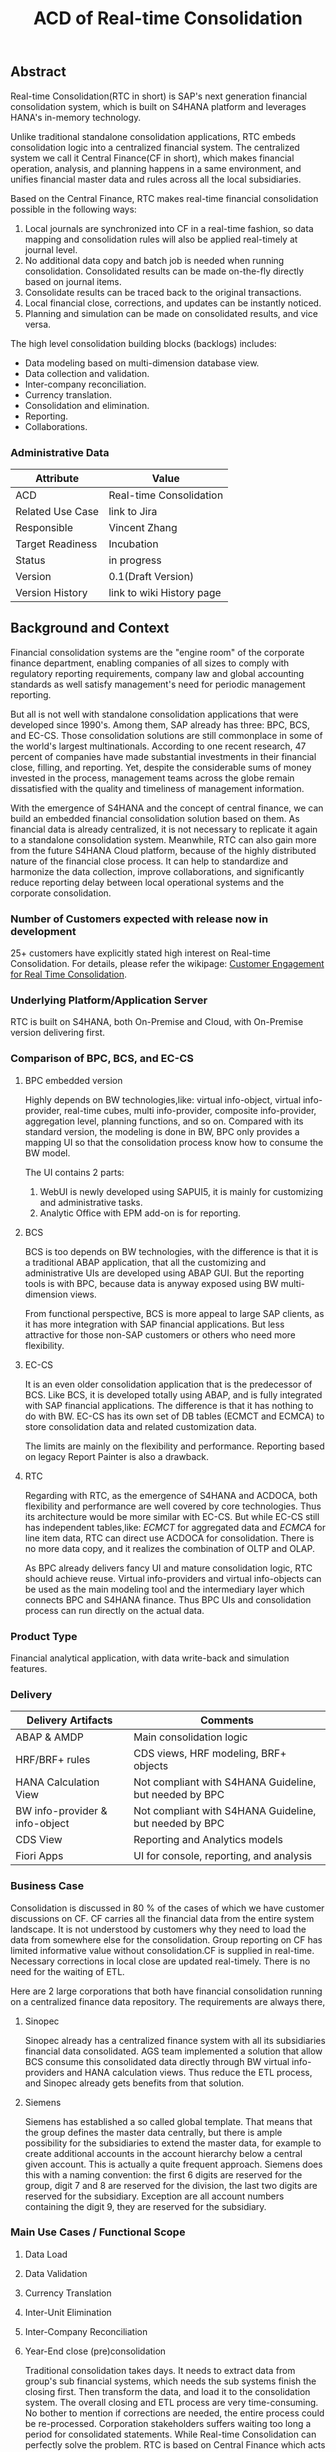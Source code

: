 #+STARTUP: align
#+OPTIONS: toc:1
#+PAGEID: 1774869651
#+VERSION: 85
#+TITLE: ACD of Real-time Consolidation
** Abstract
Real-time Consolidation(RTC in short) is SAP's next generation financial consolidation system, which is built on S4HANA platform and leverages HANA's in-memory technology. 

Unlike traditional standalone consolidation applications, RTC embeds consolidation logic into a centralized financial system. The centralized system we call it Central Finance(CF in short), which makes financial operation, analysis, and planning happens in a same environment, and unifies financial master data and rules across all the local subsidiaries. 

Based on the Central Finance, RTC makes real-time financial consolidation possible in the following ways:
1. Local journals are synchronized into CF in a real-time fashion, so data mapping and consolidation rules will also be applied real-timely at journal level.
2. No additional data copy and batch job is needed when running consolidation. Consolidated results can be made on-the-fly directly based on journal items. 
3. Consolidate results can be traced back to the  original transactions.
4. Local financial close, corrections, and updates can be instantly noticed.
5. Planning and simulation can be made on consolidated results, and vice versa. 

The high level consolidation building blocks (backlogs) includes:
- Data modeling based on multi-dimension database view.
- Data collection and validation.
- Inter-company reconciliation.
- Currency translation.
- Consolidation and elimination.
- Reporting.
- Collaborations.

*** Administrative Data
| Attribute        | Value                     |
|------------------+---------------------------|
| ACD              | Real-time Consolidation   |
| Related Use Case | link to Jira              |
| Responsible      | Vincent Zhang             |
| Target Readiness | Incubation                |
| Status           | in progress               |
| Version          | 0.1(Draft Version)        |
| Version History  | link to wiki History page |


** Background and Context
Financial consolidation systems are the "engine room" of the corporate finance department, enabling companies of all sizes to comply with regulatory reporting requirements, company law and global accounting standards as well satisfy management's need for periodic management reporting.

But all is not well with standalone consolidation applications that were developed since 1990's. Among them, SAP already has three: BPC, BCS, and EC-CS. Those consolidation solutions are still commonplace in some of the world's largest multinationals. According to one recent research, 47 percent of companies have made substantial investments in their financial close, filling, and reporting. Yet, despite the considerable sums of money invested in the process, management teams across the globe remain dissatisfied with the quality and timeliness of management information.

With the emergence of S4HANA and the concept of central finance, we can build an embedded financial consolidation solution based on them. As financial data is already centralized, it is not necessary to replicate it again to a standalone consolidation system. Meanwhile, RTC can also gain more from the future S4HANA Cloud platform, because of the highly distributed nature of the financial close process. It can help to standardize and harmonize the data collection, improve collaborations, and significantly reduce reporting delay between local operational systems and the corporate consolidation.

*** Number of Customers expected with release now in development 
25+ customers have explicitly stated high interest on Real-time Consolidation. For details, please refer the wikipage: [[https://wiki.wdf.sap.corp/wiki/display/ERPFINDEV/Customer+Engagement+for+Real+Time+Consolidation][Customer Engagement for Real Time Consolidation]].

*** Underlying Platform/Application Server
RTC is built on S4HANA, both On-Premise and Cloud, with On-Premise version delivering first. 

*** Comparison of BPC, BCS, and EC-CS 
**** BPC embedded version
Highly depends on BW technologies,like: virtual info-object, virtual info-provider, real-time cubes, multi info-provider, composite info-provider, aggregation level, planning functions, and so on. Compared with its standard version, the modeling is done in BW, BPC only provides a mapping UI so that the consolidation process know how to consume the BW model. 

The UI contains 2 parts: 

1. WebUI is newly developed using SAPUI5, it is mainly for customizing and administrative tasks.
2. Analytic Office with EPM add-on is for reporting.

**** BCS
BCS is too depends on BW technologies, with the difference is that it is a traditional ABAP application, that all the customizing and administrative UIs are developed using ABAP GUI. But the reporting tools is with BPC, because data is anyway exposed using BW multi-dimension views. 

From functional perspective, BCS is more appeal to large SAP clients, as it has more integration with SAP financial applications. But less attractive for those non-SAP customers or others who need more flexibility. 

**** EC-CS
It is an even older consolidation application that is the predecessor of BCS. Like BCS, it is developed totally  using ABAP, and is fully integrated with SAP financial applications. The difference is that it has nothing to do with BW. EC-CS has its own set of DB tables (ECMCT and ECMCA) to store consolidation data and related customization data.

The limits are mainly on the flexibility and performance. Reporting based on legacy Report Painter is also a drawback.

**** RTC
Regarding with RTC, as the emergence of S4HANA and ACDOCA, both flexibility and performance are well covered by core technologies. Thus its architecture would be more similar with EC-CS. But while EC-CS still has independent tables,like: /ECMCT/ for aggregated data and /ECMCA/ for line item data, RTC can direct use ACDOCA for consolidation. There is no more data copy, and it realizes the combination of OLTP and OLAP. 

As BPC already delivers fancy UI and mature consolidation logic, RTC should achieve reuse. Virtual info-providers and virtual info-objects can be used as the main modeling tool and the intermediary layer which connects BPC and S4HANA finance. Thus BPC UIs and consolidation process can run directly on the actual data.   
 
*** Product Type
Financial analytical application, with data write-back and simulation features.

*** Delivery
| Delivery Artifacts             | Comments                                               |
|--------------------------------+--------------------------------------------------------|
| ABAP & AMDP                    | Main consolidation logic                               |
| HRF/BRF+ rules                 | CDS views, HRF modeling, BRF+ objects                  |
| HANA Calculation View          | Not compliant with S4HANA Guideline, but needed by BPC |
| BW info-provider & info-object | Not compliant with S4HANA Guideline, but needed by BPC |
| CDS View                       | Reporting and Analytics models                         |
| Fiori Apps                     | UI for console, reporting, and analysis                |

*** Business Case
Consolidation is discussed in 80 % of the cases of which we have customer discussions on CF. CF carries all the financial data from the entire system landscape. It is not understood by customers why they need to load the data from somewhere else for the consolidation. Group reporting on CF has limited informative value without consolidation.CF is supplied in real-time. Necessary corrections in local close are updated real-timely. There is no need for the waiting of ETL.

Here are 2 large corporations that both have financial consolidation running on a centralized finance data repository. The requirements are always there,  

**** Sinopec
Sinopec already has a centralized finance system with all its subsidiaries financial data consolidated. AGS team implemented a solution that allow BCS consume this consolidated data directly through BW virtual info-providers and HANA calculation views. Thus reduce the ETL process, and Sinopec already gets benefits from that solution. 

**** Siemens
Siemens has established a so called global template. That means that the group defines the master data centrally, but there is ample possibility for the subsidiaries to extend the master data, for example to create additional accounts in the account hierarchy below a central given account. This is actually a quite frequent approach. Siemens does this with a naming convention: the first 6 digits are reserved for the group, digit 7 and 8 are reserved for the division, the last two digits are reserved for the subsidiary. Exception are all account numbers containing the digit 9, they are reserved for the subsidiary.

*** Main Use Cases / Functional Scope

**** Data Load

**** Data Validation

**** Currency Translation

**** Inter-Unit Elimination

**** Inter-Company Reconciliation

**** Year-End close (pre)consolidation
Traditional consolidation takes days. It needs to extract data from group's sub financial systems, which needs the sub systems finish the closing first. Then transform the data, and load it to the consolidation system. The overall closing and ETL process are very time-consuming. No bother to mention if corrections are needed, the entire process could be re-processed. Corporation stakeholders suffers waiting too long a period for consolidated statements. While Real-time Consolidation can perfectly solve the problem. RTC is based on Central Finance which acts as a central repository for all the financial data, it synchronizes journals from sub systems in a real-time fashion. RTC does consolidations directly based on the central journal repository. There is no additional data replicas needed, Consolidation experts can do pre-consolidations at anytime, without notifying sub financial system to close first.Thus he/she can find problems before year-end closing consolidation actually happens. This permits corrections can be made in sub systems before-hand. Besides, consolidation rules can even be applied in the document posting processes, which guarantee efficient and effective financial controls.

**** Acquisition & Re-organization 
When a new business entity is added/removed from the organization, management teams want see the simulated consolidated results immediately to support decision.RTC can well cope this kind of requirements. 
 
*** List all Required SAP Products/Product Versions to Support the Main Use Cases
S4HANA Finance, Central Finance 1.0, BPC //To-do: versions should be checked

*** Relevant Product Line Architecture Guideline
- [[https://wiki.wdf.sap.corp/wiki/display/SimplSuite/Architecture][S4H Architecture Guideline]]
- [[https://wiki.wdf.sap.corp/wiki/display/SuiteCDS/VDM+CDS+Development+Guideline][CDS Guideline]]
- [[https://wiki.wdf.sap.corp/wiki/display/fioritech/Development+Guideline+Portal][Fiori Overall Guideline]]
- [[https://ux.wdf.sap.corp/fiori-design/foundation/get-started/][Firoi Design Guideline]]
- [[https://wiki.wdf.sap.corp/wiki/display/ERPFINDEV/sFIN+UX+Fiori+Guidelines][sFIN UX Fiori Guideline]]
  
*** Deviations from Product Line Architecture and Product Experience Requirements
| <10>       | <l40>                                    | <l20>                |
| Rule ID    | Deviation                                | Approval Status      |
|------------+------------------------------------------+----------------------|
| OC-AR-2    | No ABAP coding or BW content shall be used for analytic data access or meta data description. BPC embedded version is highly depends on BW,  we have to develop info-objects and info-providers. | Approved by Chief Arch Klensh Christian: HANA Calc view through Virtual Provider is the right track and realistic for the integration with BPC in mid-term (half year).   But in long-term, it is expected to switch to CDS. |
| OC-APP-3   | It is not allowed to create new HANA repository objects because they do not fulfill the life-cycle requirements of Zero Downtime Management (ZDM). Existing HANA content which shall be used in S/4HANA shall be migrated / converted to ABAP managed artifacts. We must develop HANA calculation views because BPC cannot consume CDS views. Virtual info-provider can mapping to a calculation view, it is a mature technology. | Approved by Chief Arch Klensh Christian: HANA Calc view through Virtual Provider is the right track and realistic for the integration with BPC in mid-term (half year).   But in long-term, it is expected to switch to CDS. |


** Boundary Conditions
Real-time Consolidation(RTC in short) runs mainly based on Central Finance(CF in short), which can synchronize journals from all the subsidiary finance systems in a real-time fashion. CF realizes the so-called "Transactional BW"(through SLT and MDG), which breaks through the world of OLTP and OLAP. Compared to traditional ETL-based BW system, CF can significantly improve the raw data quality and reduce the delay of reporting. 
  
In other case, corporations may already have their subsidiaries using a centralized finance system (based on S4HANA finance). Thus the data synchronization is not necessary. RTC then can be run directly on S4HANA finance without the CF.
 
In both cases, RTC requires a centralized finance system that already have all the local journals consolidated in a central repository. It is under that assumption can RTC do further financial consolidation models and processes. RTC will also leverage(or reuse) SAP existing consolidation applications, like: BPC, BCS, and EC-CS. In it's initial releases, RTC will consider BPC as the main consolidation front-end.

*** Quality Attribute Scenarios
**** Data Collection
| <30>                           | <50>                                               |
| *Who initiates activity (interactor)?* | Consolidation operator                             |
| *Addressed part of the system which executes initiated activity (executor)?* | Consolidation monitor: data collection console     |
| *How does the interaction between initiator and executor take place?* | Data Collection is appeared as a consolidaton task in the monitor. There could be an overview page to show the status of each unit. If the unit's data collection is not ready, it will be in red light. Click the unit will show details about why this unit is not ready for consolidations, like: data is missing, validation check failed, and so on. |
| *Under which conditions / environment does the interaction take place?* | Mostly, during month-end or year-end closing, the group consolidation operator checks whether the data provided by lock subsidiaries is ready for consolidation. |
| *Result of activity*           | Data is corrected and ready for further consolidation tasks. |
| *KPI*                          | The data collection status is correctly and instantainously reported to the consolidation operators.The group operator and local operator can efficiently collaborated for resolving the data issues. |

*** Product Standards
~Ensure compliance with product standards. To do so, go through the product standard requirements of category "architecture & technology" in the Product Standard Compliance tool (PSC) before you start defining your architecture and describe in this section how product standard requirements influence the architecture to be defined.~

~Add a link to the PS planning in PSC or describe deviations within this chapter.~

~For further information on product standards, see [[https://portal.wdf.sap.corp/wcm/ROLES://portal_content/cp/roles/cto/DevelopmentResources/Idea-To-Market/Infocenters/WS%2520Office%2520of%2520the%2520CTO/Development%2520Resources/I2M/I2M%2520Product%2520Standards][go/productstandards]]~

*** Technology Decisions
Define which technologies / frameworks are used in which architecture area and for specific topics:

| Architecture                           | Technologies to be Used                              |
|----------------------------------------+------------------------------------------------------|
| Clients                                | BPC, S4HANA applications                             |
| Presentation Layer /  User Interface   | BPC WebUI(UI5), Analytic Office, Fiori, SAPGUI       |
| Business Logic Layer                   | ABAP, AMDP, CDS, Calculation View                    |
| Analytics / Reporting                  | BW info-providers, BEx Query, CDS view               |
| Integration Middle-ware                | Central Finance (based on SLT and MDG)               |
| Business Process Management / Workflow | HRF/BRF+                                             |
| Data Persistence                       | HANA Relational Database                             |
| Development Environment                | ABAP ADT, HANA Studio, BW Modeling tool,Fiori WebIDE |
| Life-cycle Management                  | ABAP CTS, Fiori CI                                   |

*** Reuse
~List the reuse components (engines, objects, intrinsic/common services, 3rd party components) which have to be used for this development program/project/topic/integration scenario. Mention reuse components which explicitly must not be used within this development program.~

General Principles for Reuse
- Take reuse into account in every architecture definition. Well planned reuse has a big positive influence on stability, quality, common look and feel, TCO and TCD of the complete application.
- But consider the costs in relationship to the benefits when reusing a function or feature from others. In especially check if the prerequisites (system, hardware, licenses, implementation and customizing efforts, etc) which are required to use the reuse functions are acceptable for customers. If you answer one of the following questions with yes please consult with your local reuse expert
- Does the used service or functionality force the customer to install an additional system?
- Does the usage of a service or functionality force the customer to implement and customize a new application or technology hub?
- Does the new framework or functionality which is planned exist in a similar version in other areas (Examples are rules engines, business object frameworks, master data, ...)?

The following reuse components must/should/must not be used within this development:

| <15>            | <15>            | <5>   | <5>   | <30>                           |
| Reuse Component | Owned by        | Maintenance Guaranteed? | Usage | Remark / explanation           |
|-----------------+-----------------+-------+-------+--------------------------------|
| HRF 1.6.2       | HRF team        | Yes   | must  | HANA Rule Framework must be used to build RTC's validation engine. The validation engine should permit both high performance and easy rule maintenance for LOB users. RTC use HRF to push rule validation down to HANA level.HRF license should be considered. |
| BRF+ 2.0        | BRF team        | Yes   | must  | BRF+ must be used for the reason of the compliance with S4HANA guideline. HRF cannot be used directly, and must indirectly through BRF+. Compared to HRF, BRF+ is running on ABAP level which could not permits good performance on mass data processing. RTC should combine the advantages of HRF and BRF+. |
| CDS 1.0         | CDS team        | Yes   | must  | Use CDS for modeling when ever possible. CDS is SAP's future business script targets to Cloud. Although it has function limitation and not mature enough, but we should use it as much as possible. |
| Fiori 1.0       | Fiori team      | Yes   | must  | Fiori must be used for all the UI. Fiori is the future S4HANA UI that targets to Cloud. RTC must not use any other Web UI framework, or develop its own framework. Traditional SAPGUI(including HTML GUI) is only allowed for intermediate purpose. |
| IBPF info-objects | IBPF team       | Yes   | must  | IBPF developed a lot of finance planning BW info-objects. RTC can re-used them, or do some extension whenever necessary. Beside, RTC and IBPF should combine efforts so that Consolidation and Planning can happen together. |
| Design Studio   | EPM team        | Yes   | must  | Design Studio is used to create queries. The query can be opened via various analysis tools, like: AO, Fiori Apps, and so on. It is appointed by S4HANA guideline for the only query builder, and will replace BEx in future. |
| BEx Query       | BW team         | Yes   | should | BEx query should only be used when Design Studio is not possible, or for some test purpose. |
| HANA Calculation View | HANA team       | Yes   | should | HANA Calculation view should be only used for the purpose to integrated with BPC. Other cases should use CDS instead. |
| BW              | BW team         | Yes   | should | BW cube should only be used for the purpose to integrated with BPC. RTC should avoid using BW cubes as it violate with S4HANA guideline, and it is not the future. |
| BPC 10.1        | BPC team        | Yes   | should | BPC should be used when ever possible. BPC is the only legal financial consolidation and planning system in SAP. RTC should provide the possibility to allow BPC run on CF seamlessly. In some cases if BPC cannot be used, RTC should also provide some core functionalities that can propose values for customers. |
| CF 1.0          | CF Wdf team     | Yes   | should | CF should be used when customer what its de-centralized finance systems to be somehow centralized. If a totally centralized finance system is not possible, than establishing a centralized journal repository for group reporting and analysis can be realized by CF. RTC then can use the CF to form it's data basis. |
| EC-CS           | IMS team        | Yes   | should | EC-CS is SAP's legacy ERP embedded consolidation application. EC-CS share a lot common features and ideas with RTC, like do consolidation directly on line items. RTC should research, reuse, and adopt EC-CS's functionalities whenever possible. |
| BCS             | IMS team        | Yes   | should | BCS is the legacy consolidation application based on BW that some large corporation clients are still in-use. BCS has more functionalities than BPC, but with old-style UIs and too strict, somehow, too proficient, that not all the customers like it. A lot of BCS features and functionalities could be researched, reused, and adopt to RTC. |

*** Cross-Release Compatibility
~Describe boundary conditions to ensure smooth upgrade / migration.~

~General Principles for Cross-Release Compatibility~

~A new release of an SAP application can always be integrated with any release of any other SAP application that is still in mainstream and extended maintenance. After an upgrade of an SAP application, all previously used scenarios are still available.~

~Release Synchronization schema to be followed (Details see[[https://portal.wdf.sap.corp/wcm/ROLES://portal_content/cp/roles/cto/DevelopmentResources/ReleaseStrategyTransparency/Infocenters/WS%2520PTG/PTG/Operations%2520%2526%2520Program%2520Office/Release%2520Management][/go/releasemanagement]])~

*** Other External Forces / Constraints and Assumptions
~Describe other external forces, constraints and assumptions, which influence or restrict your architecture. This could also be resource, skill set and time line constraints, etc.~

Real-time Consolidation highly depends on Central Finance. CF provides the data bases for the RTC to consume. The successfully implementation of CF puts directly impacts on RTC.

BPC is the only legal consolidation and planning product in SAP. RTC may be bundled with BPC for sales and marketing. If BPC


** Architecture Definition
The architecture chapter describes the main building blocks of the architecture and their relationships. Depict also how the building blocks are integrated with building blocks outside the program/topic.

~For conceptual and technical architecture diagrams use~ [[http://ency.wdf.sap.corp:1080/Modeling/Standard][Technical Architecture Modeling (TAM)]]. 

*** Architecture Context and Overview
RTC mainly interacts with 3 SAP applications: CF, BPC, and IBPF. Each takes a role as following:

1. *CF* provides a data foundation(ACDOCA) for RTC to create models on it.
2. *RTC* enable the user to do typical consolidation preparation, like: data validation, currency translation, Inter-company reconciliation, and so on.
3. *BPC* is the main consolidation tools that can be seamlessly integrated with RTC to do higher level consolidations and eliminations.
4. *IBPF* is highly integrated with RTC. Which can do planning and simulation on the consolidation results, and vice versa. 

Details on each building blocks and their relationships are explained below.

#+CAPTION: Overall Architecture Diagram
[[../image/OverallArchitectureDiagram.png]]

**** Line Item Level Data Integration
Local financial systems synchronize their line items into CF's central journal repository(ACDOCA). The synchronization is realized through SLT. It is a middle-ware which can listen changes at database level and synchronize the updates to CF real-timely. 

Data mapping happens when the newly created items are entering into CF through a master data mapping application called MDG(Master Data Governance). Mater data is mapped from local to group, these could includes: Accounts, Chart of Accounts, company code, cost center, and so on. 

There is also an error handling component(AIF) which centrally process all the processing logs. If error happens, the context is saved for future re-processing. 

This building block is developed and maintained by CF's Waldorf team. RTC is highly depends on this component which permits data quality and timeliness. Meanwhile, RTC provides validation and currency translation services to CF. Additional consolidation rules and currency translations are applied before line items saved to ACDOCA.   

**** Manual Adjustment Posting
Adjustments can be made by posting additional financial documents. These adjustment documents can be either posted in original local financial systems and then synchronized to CF, or posted directly in CF. In both cases, the consolidation validation rules should be applied and existing document posting UIs should be also reuse.

If ACDOCC is used, user has the third option to post documents to ACDOCC only for consolidation purpose. +Then a lighter document posting UI would be introduced by RTC, and less posting validation would be applied.+ This will be detial covered in the =Posting= block.  

**** Flexible Upload
Flexible upload allows user to upload reported financial data, additional financial data, and master data from a file into CF. It should be part of RTC's  =Data Collection=, but as CF also has the similar functionalities, re-usability should be considered. 

But there could be still difference between each other. I suppose CF is using flexible upload mianly for the group reporting, and the data is loaded to ACDOCA. Strict posting validation could be applied in this case; While for RTC, the financial data is uploaded only for the purpose of consolidation, and the data is saved in ACDOCC. Only light validation logic should be applied. 

Whether flexible upload is combined or how to combine still needs further investigation.   

**** Data Collection
Data is collected from all the subsidiaries, or the de-centralized systems through various ways. In the best situation, CF already helps to collect all the data correctly and timely. Then this building block only provides validations to make sure the local financial data is correct and ready for the consolidation. 

But in more realistic cases, data is not that ready enough for consolidation. Some subsidiaries data may not be able to automatically synchronize into CF, or even CF is not the right approach for some instances. In that way, RTC should provide a flexible data upload mechanism which may support spreadsheets upload, manually entering, and web services APIs. Through these flexible interfaces, the raw data will be validated upon consolidation rules, and then posted into ACDOCC.

As said in =Flexible Upload= block, CF may already have covered a lot of data collection tasks. We should try to achieve maxium re-use and combine efforts.

**** Data Foundation
Data foundations are the tables that actual source financial lines are stored. They could be mainly 3 foundation tables:
1. ACDOCA: actual financial journal items.
2. ACDOCC: aggregated journal generated during consolidation.
3. ACDOCP: aggregated journal generated during planning. 

There are 3 types of data would be stored in RTC:

*Reported financial data on line item level* | 
This is the data which central finance takes care of already: the FI line items. This is the basis of the consolidation, and normally comes from an FI system. However, we have to take care of special situations and the transformations that typically take place when the data is copied from the local accounting to the group accounting.

*Reported financial data on aggregated level* | 
There will be most likely cases where the data is not provided on line item level. Examples are very small subsidiaries, that just do not do accounting on such a detailed level (they might just use a PC program). Or I remember one case where a joint venture was managed not so jointly, so one of the two parents did not get the detailed information, but only the high level aggregated data.

Saving such kind of aggregated data to ACDOCA is not that easy, and a separate aggregated table, like ACDOCC, would be more achievable.  

*Additional data* | 
Not all data is in ACDOCA, and not all data in the full detail needed by consolidation. For example we do not have the investment information in ACDOCA. Or Financial Services store the details about the customer accounts in their own table, and only have an aggregated view in ACODCA. Another example is sub-ledgers which are not (yet) integrated into ACDOCA.

How to save this additional data? Extending fields on ACDOCA and ACDOCC, or join additional tables? Either need model to be adjusted on DB level. Ensuring the flexibility and performance at same time on the enrichment of data foundation is a big challenge(see next chapter "Data foundation enrichment").

**** Data Exposure via BW/CDS
Multi-dimension views can be created either using BW info-providers or using CDS analytic views. They are both underlying modeling technologies that Data modeling tool depends on. The BW info-provider is only used to integrate with BPC and BCS. As both of them are build on BW components. 

CDS analytic views are preferred as it is SAP's future modeling scripts, and the only modeling technology allowed by S4HANA guideline. The expectation is that BW can support CDS well, so that there is no need to support 2 different modeling technologies. 

HRF vocabulary is also a data exposure technology. But it is for rule defination and execution. 

**** Data Modeling
Data modeling is to define fields and rules for a consolidation compaign. From technique point of view, data modeling is to create multi-dimension views and consolidation rules based on foundation tables. These activities could be simplified by consolidation modeling tools. 

These foundation tables includes: ACDOCA, ACDOCC, and other data sources like ACDOCP (or customer specific data extensions). They are used to generate a fact view.

Master data views(includes Hierarchies) which are generated upon existing master data tables will then be associated to the fact view to form a multi-dimension view. The multi-dimension view can then be used for reporting and analytics. Master data could be freely extended, both horizontally and vertically, according to various consolidation requirements.

The consolidation customization data is used to define consolidation Units, Groups, and Scope. A =Unit= can be only assigned to one =Group=; =Group= can also contains sub-groups, thus to from a consolidation hierarchy. Nodes in the hierachy could be time-dependent or version-dependent. Details can be found in building block "Consolidation Unit/Group/Scope" 

Fields in fact view are implicitly assigned to different roles. Roles include: Key, Consolidation dimension(unit), Account, Currency, Sub-assignment, Version, and so on. When defining CDS views, we can add an abbreviation prefix to each field's semantic name. Each field's role is then assigned without having to using an additional mapping table. Following table indicates how we category Fields to their roles:
| Field Role          | Abbr. Prefix | Semantic Name Example |
|---------------------+--------------+-----------------------|
| Key                 | K            | K.FiscalYear          |
| Account             | A            | A.AccNum              |
| Transaction         | T            | T.PostingLvl          |
| Currency            | C            | C.GroupCurr           |
| Unit                | M            | M.BaseUnit            |
| Consolidation Unit  | U            | U.RCOMP               |
| Partner Unit        | P            | P.PartnerComp         |
| Consolidation Group | G            | G.ConsGroup           |
| Account Assignment  | H            | H.SubCategory         |
| Amount              | V            | V.GroupCurrAmount     |

Those consolidation customization data are exposed via CDS views, which then can be associated with the fact view for reporting, or assigned to HRF vocabulary for rules definition. Although the consolidation hierarchy are changed frequently, but the meta of these objects are rather stable. So both the CDS views and HRF vocabulary can be pre-delivered as static artifacts (colored with yellow). 

Unlike consolidation customization view and master data view, the meta of fact view is designed for flexible customization and frequently changing. Users may add/delete new fields according to their needs. So the fact CDS view and corresponding HRF vocabulary should be generated by modeling program dynamically. For details about objects and artifacts involve in modeling process, see following diagram:  

#+CAPTION: Data Modeling Diagram
[[../image/DataModeling.png]]

This building block is dotted because it can be replaced by BPC's modeling tool. In case BPC is not possible due to release strategy or other reasons, RTC should provide a flexible modeling tool. In both cases, RTC should provide a set of modeling APIs that can generate CDS views, assign CDS views to HRF vocabulary, and allow other consolidation tools to integrate with. 

**** Consolidation Unit/Group/Scope Definition
Consolidation unit is the smallest element in a consolidation hierachy which forms the basis for consolidation. You can define the role of consolidation unit for entities like:  =company=, =profit center=, =cost center=, =business are=, =plant=, and so on. If more than one entities are defined as consolidatoin unit in a consolidation area, then a matrix orgnization is portrayed.   

Consolidation group groups consolidation units for the purpose of consolidation and reporting. A unit can be only assign to one group, and a group can be assigned only to another group. At the end, there should be a root group. Thus a consolidation hierachy is structured which can be based on different perspective: regional, product,or orgnization structure. 

Consolidation scope is a sub-tree of the hierarchy, which only includes those nodes that are relevant to this consolidation campaign. Irrelevant nodes (like 10% own of the entity) are removed from the scope.

There are also consolidation version, financial statement item, subassignments, and so on. They are all consolidation specific customizations. These customizations are stored in a set of customization tables. Based on these customization, consolidation monitor, inter-company reconcilation and reporting can be boundaried correctly. 

**** Inter-Company Reconciliation 
Inter-company Reconciliation (ICR in short) provides you with periodic control over accounting documents that describe the accounting transactions within a corporate group. Designed to reduce the differences in corporate group consolidation, this application in Financial Accounting allows early analysis in the closing process to avoid differences altogether and to reduce the deadline pressure that normally arises during the end of a closing period.

ICR operates on the level of companies and its trading partners. To avoid currency conversion differences, the documents are reconciled in the *transaction currency*. Both individual companies and their parent companies benefit from ICR. Individual companies benefit from paired documents because they need to ensure that their own documents from accounting transactions correspond to the documents of internal trading partners. This helps avoid delays and disputes when payments are processed. Their parent companies can then make a global check on the reconciliation results for all the companies.

You can regard ICR as a special process that belongs to data collection. It is such a common usage that SAP already has this feature as a separate component called [[https://help.sap.com/saphelp_erp_fao_addon20/helpdata/en/d7/5a7c525ae17154e10000000a44176d/frameset.htm][SAP ICR]]. ICR supports the following three reconciliation processes:

1. *G/L open items reconciliation.* This process is for reconciliation of open items if most of your inter-company receivables and payables are posted to G/L accounts.
2. *G/L account reconciliation.* You use this process for reconciliation of documents that are posted to accounts which do not have open item management. This process is mostly used for reconciliation of profit and loss accounts.
3. *Customer / vendor open items reconciliation.* You use this process for reconciliation of open items. Choose this process if most of your inter-company receivables and payables are posted to customer and vendor accounts.

Currently, ICR has both dynpro UI and webdynpro UI, but without Fiori. Evaluation should be made to check if current webdynpro app can be enhanced, or new Fiori UI could be developed. The new ICR UI will access ACDOCA data through CDS exposure, and need the consolidation scope definition and reconciliation rules to be defined in the validation engine. 

**** Inter-Unit Elimination
When we talk about consolidation, we also means elimination. Consolidation and elimination are two actions that usually happen together. At most time, we simply called it "consolidation". Consolidation means do aggregations on the amount that belongs to the same dimension group. Elimination means some related amounts should be eliminated to avoid unnecessary counting. Elimination usually happens between 2 trading partners, for example: Partner A sold something to partner B with amount 100 dollars. Both A and B are belong to the same business group. So, from group's point of view, the transaction amount $100 should be eliminated.

Elimination usually exists between a pair of consolidation units, such as:
| Business Relationship                      | Inter-Unit Elimination                     |
|--------------------------------------------+--------------------------------------------|
| Payables & Receivables                     | Elimination of IU payables and receivables |
| Revenue & Expense                          | Elimination of IU revenue and expense      |
| Revenue & Expense from Investment Holdings | Elimination of investment income           |

Prior to running inter-unit eliminations, you can use reconciliations to determine any elimination differences without having the system post elimination entries. By doing this, you can correct posting errors in the reported financial data, or manually post standardizing entries. So oosting functions will be called either automatically or manually during inter-unit elimination. 

**** Validation Engine
Validation Engine is the core of financial consolidation. It is used for storing and running consolidation rules, and rules could be applied in all other building blocks. Easy customization and high performance of applying rules are the key targets that this building block should achieve.  

Validation Engine is built on existing rule frameworks HRF and BRF+. HRF stands for Hana Rule Framework. Rules maintained in HRF can be applied directly in HANA, which permits good performance. BRF+ stands for Business Rule Framework plus. BRF+ is an ABAP-based rule framework. There is a road-map that HRF and BRF+ will be merged into one. But currently HRF can be integrated into BRF+ in some degree.

How we use HRF combined with BRF+ is still under research.
 
**** Validation Rules Customization
HRF has 2 kinds of rule editors, one is Text-Based Rules, and the other is Decision Table. HRF team has made them  UI5 components, so that it can be easily integrated and reused by other applications. 

*Text-Based Rules:*
Simple, natural, and intuitive business condition language (Rule Expression Language)

#+CAPTION: Text-Based Rules
[[../image/TextRuleEditor.png]]

*Decision Table:* 
Simple and intuitive UI control that supports text rules and decision tables

#+CAPTION: Decision Table
[[../image/DecisionTable.png]]

While RTC can leverage HRF's high performance and intuitive rules editor, how to map existing rules of BPC and BCS, or even 3^{rd} party consolidation applications into HRF is still a big challenge.  
  
**** Currency Translation Engine
Currency translation is based on the HANA function: *CURRENCY_TRANSLATION*. The function use the exchange rates in table: TCURR. TCURR and other related tables forms SAP ERP's exchange rate repository. Real-time consolidation should be connected to the exchange rate repository. 

There are 3 kinds of exchange rates that consolidation needs:
1. Average rate
2. Transaction rate
3. Reporting rate

The choice of different type of rates is based on type of accounts. The currency translation engine should choose the right rate with high performance and high customization. HRF's decision table could be used in such case. 
   
**** Currency Translation Rules Customization
As describe above, HRF Decision table could be used to maintain the currency exchange rules. It should be easy to mapping exchange rate rules to decision table. 

API should also be provided to allow external rate repository to be imported into HRF. 

**** Consolidation Monitor 
Consolidation monitor provides a central place to view consolidation hierachy, groups, and units. You can also executes consolidation tasks(like data collecting, standardizing, and elimination), and monitor the progress of execution.

How consolidation processes depends on the consolidation hierachy defined, tasks assigned and the rules maintained. Customers usually define consolidation rules based on their own needs. There are also standards to follow, like: GAAP and IFRS, which are legal requirements that all the corporations must follow. 

There could be difference generated during consolidation. For example, when local currency amount is translated to group currency amount, due to the fluctuation of currency rate, the translated group amount could be unbalanced. Thus, adjustment documents would be posted automatically, and the difference amount will be recorded to an account that specified in the rules. 

The whole process may run in hours in traditional consolidation applications. But within Real-time Consolidation, it should be done in minutes(without scheduling any batch jobs). Sometimes, it could be run on-the-fly without doing any document postings. For example, when the operator wants to see updated results after small adjustments or new journals come in.   

This building block is the main entry point for the users. It should be a Firoi App or can be replaced by BPC web client. 

**** Reporting
Reports or queries are based on multi-dimension views that exposed either by BW or CDS. Tools like BEx Query Designer and Design Studio could be used to create queries based on multi-dimension views. Those queries can be then consumed by AO and Fiori.

Reports could be organized by consolidation hierarchies.

There are report to report navigation called [[http://help.sap.com/saphelp_scm700_ehp02/helpdata/en/4a/5b96c6517f2e24e10000000a42189b/content.htm?frameset=/en/4a/5b96c6517f2e24e10000000a42189b/frameset.htm&current_toc=/en/b2/259b06d406454fa8429240ecaed4f6/plain.htm&node_id=123&show_children=false][Report-Report Interface]](RRI in short). RRI allows you the flexibility to call a jump target (receiver) on-line from a BEx query (sender) within or outside of the BW system. Jump targets that have been assigned to a BEx query can be selected in BEx Web applications and in the BEx Analyzer. You can access them from the context menu under the Goto function.

Analytics Office also support RRI just like BEx Analyzer. Fiori Apps should develop corresponding navigation features to existing list view reports or detail transactions. The consolidation trace back requirements are actually realized through these report-to-report navigations. 
  
*** Main Architecture Challenges and Decisions
**** Have to use calculation views and BW content
HANA and BW content is not allowed in S4HANA guideline. This is because they are not targets to Cloud. But Real-time consolidation has to use them because it has to integrate with BPC. While BPC is SAP's only legal consolidation product, it is a sub-component of BW, and fully build on BW info-providers. Ask BPC to support CDS in short term is impossible. 

| <15>            | <50>                                               |
| *Decision*      | We have to use HANA calculation view in short term. But it is expected to switch to CDS view. |
| *By*            | Chief Arch: Christian                              |
| *Date*          | <2015-11-18 Wed>                                   |
| *Description*   | HANA Calc view through Virtual Provider is the right track and realistic for the integration with BPC in mid-term (half year).   But in long-term, it is expected to switch to CDS. |

**** Should integrate with BPC
BPC is the only legal consolidation app in SAP. BPC is developing its embedded version of financial consolidation system that can real-timely access financial data through BW virtual info-provider. Besides, BPC has an existing UI based on UI5. We should leverage BPC's existing assets and combine development work. So that RTC can be brought to market as soon as possible. 

| <15>            | <50>                                               |
| *Decision*      | RTC should interated with BPC as the main consolidation tool |
| *By*            | PMO                                                |
| *Date*          | <2015-07-01 Wed>                                   |
| *Description*   | BPC will be the main consolidation tool. RTC will do the data provision on S/4 HANA Finance for BPC. |

**** Consolidation and Planning should be considered together
Financial consolidastion and planning share the same architecture when integrated with BPC. We should work closely and combine effort. 

| <15>            | <50>                                               |
| *Decision*      | RTC and IBPF should work closely and combine effort. |
| *By*            | Chief Arch: Christian                              |
| *Date*          | <2015-09-10 Thu>                                   |
| *Description*   | Financial consolidastion and planning share the same architecture when integrated with BPC. We should work closely and combine effort. |

**** Where to store the consolidated results
Helmut has described 4 options to store consolidated results:
1. Consolidation results will be saved to an ACDOCA extend ledger.
2. Consolidation results will be saved to an ACDOCA independent ledger.
3. Consolidation results will be saved to ACDOCC, a new table for consolidation.
4. Consolidation results will be saved to a BW Cube.

*ACDOCA Extend Ledger* 
The data from the subsidiaries will reside completely in one ACDOCA Ledger, all eliminations and adjustments are posted in an extend ledger. The Pros is that SFIN functionalities can be reused; While the Cons are the requirements of strictly alignment of master data, and save to ACDOCA via posting interfaces(see next section).

~Here should have some simple explanation on what is extend ledger, and what is the difference between standard ledger. Extend Ledger is now changed to the name Special Purpose Ledger, which is of the application component FI-SL. You can define ledgers for reporting purposes. You can keep these user-defined ledgers as general ledgers or subsidiary ledgers with various account assignment objects. Account assignment objects can either be SAP dimensions from various applications or customer-defined dimensions. You can refer [[http://help.sap.com/erp2005_ehp_04/helpdata/en/da/6ada3889432f48e10000000a114084/frameset.htm][SAP online help]] for more details on Special Purpose Ledger.~

*ACDOCA Independent Ledger*
The data from the subsidiaries will reside in ACDOCA. But we will use a different ledger and different master data for consolidation. We need to extend ACDOCA access so that when reading data from ACDOCA for that ledger the data from the subsidiaries in the different ledger can be added via a view (kind of a visualized ledger). This is already been in discussion to handle the challenge of integrating ledgers like Financial Services that want to stay in their own tables, but also want to eliminate the replicated or aggregated footprint in ACDOCA. This is however not available yet.

The Pros compared to ACDOCA Extend Ledger is the decoupling of master data, but the Cons is that the technology is not yet available.

*ACDOCC*
The data from subsidiaries will reside in ACDOCA. We will use a (more or less complex, but definitely flexible) view on top of ACDOCA. All data created by consolidation is stored in a new table ACDOCC.

The Pros compared the former 2 options are that fields in ACDOCC can be defined (and extended) independently from ACDOCA, and records created by consolidation functions can just be stored, no FI posting logic to be considered. The Cons are that separated data set causes it hard to find relationship between group and local data, and cannot reuse SFIN existing reports and Firoi Apps.

*BW Cube*
Similar to Planning we could store the data created by consolidation in a BW cube, while we read the subsidiary data from ACDOCA via a HANA View.

The Pros compared the former 3 options is that it is most flexible in modeling. But the Cons is that it is not the with S4HANA targets Cloud. 

| <15>            | <50>                                               |
| *Decision*      | The optimal solution would be probably to enable an extend ledger for ACDOCA for those customers which are already advanced enough to use this, and to provide ACDOCC for all others. If we can do only one, the reasonable approach in terms of customer base is probably ACDOCC. |
| *By*            | Helmut Hoffman                                     |
| *Date*          | <2015-12-11 Fri>                                   |
| *Description*   | Using an Extend Ledger on ACDOCA is the most visionary approach. But as such it contains also huge risks. Customers might not be able to harmonize the master data and transactional data in such a degree as is needed, it might even go to a decision between enabling the central finance for consolidation or for centralized operational processing. ACDOCA also contains technological challenges, in particular the question of how to do updates via the posting interface. We should avoid investing into a BW cube, this is a dead horse in light of S4HANA and B4HANA. |

**** Posting to ACDOCA via standard interfaces
When storing data in ACDOCA we should use the FI posting interface to ensure that only correct data is stored in ACDOCA. If for example data is stored in ACDOCA that violates referential integrity assumptions that are included in views, that might break HANA Views, generic programs running over the entire ACDOCA like migrations and other tools. In particular BPC is a fairly generic toolset, where the customer can define also rules that would violate these integrity assumptions. Thus going via the standard FI posting interfaces seems necessary to protect the application.

But going through the FI posting interfaces has some implications:

- Write back must be done via application ABAP coding (write back class in virtual provider or write back class in current planning enabled CDS View), not via a HANA view, not via a standard implementation for a BW infoprovider

- The posting logic might change the lines created by the consolidation engine. For example additional fields might be derived. Or tax lines might be created. We can define a reduced posting logic for consolidation mainly focusing on the referential integrity; it is not clear how far this can go. Certainly the consolidation application expects that the data is stored exactly the way it is created by the consolidation application, without any further modifications or enrichments

- Posting via ABAP and FI posting interface will have a performance impact. It also means that the consolidation can not be pushed fully to the HANA, only the calculation, but not the posting. If the data would be stored directly on a standard database table like a BW cube or ACDOCC, also the update could be done on HANA, having the entire processing in HANA.

| <15>            | <50>                                               |
| *Decision*      | Avoid automatic generated document posting to ACDOCA, using an additional Table ACDOCC instead. The ACDOCC approach can reduce the impact from the posting logic, and can improve consolidation performance by allowing both calculation and posting into HANA. |
| *By*            | Helmut Hoffman                                     |
| *Date*          | <2015-12-11 Fri>                                   |
| *Description*   | In case ACDOCC is not allowed, or customer want to use a extended ledger to save all the consolidation results. Then we might still need post through standard interfaces. The performance impact should be further investigate. For example, we can reduce the possibility that consolidation process generates adjustment documents. The adjustment documents could be posted to ACDOCA in phases before consolidation process happen. |

**** The data collection depends on Central Finance
There are lots of experiences how data is collected from local financial systems to form a consolidation data base. 

*EC-CS and FI-LC*
have the possibility to define a real-time update. Then every FI posting will also update the totals in consolidation, or even create a line item in consolidation.  There are several mappings of master data possible, for example, operation account to group account, encoding of various accounting objects into the field sub-item, and filling of custom consolidation fields via user-exits. 

The real-time update does have some enthusiastic customers using it. However, the usage is small for two reasons:

1 You have to run everything in one system.
2 The master data must be fairly aligned, the mapping capabilities are limited.

*Load from Data Stream in SEM-BCS*
SEM-BCS allowed the customer to use a BW extractor, define the mappings in some customizing and then load the data into BCS at periodic intervals. This was not used very often. It is too difficult to define the rules and to understand, where the data is coming from

*Delta Load in SEM-BCS*
BCS also offers the possibility to load the data from FI via an extractor into an operational ODS and then to transfer it from there into BCS. Delta load is supported, so a continuous data transfer is possible.

A direct load into BCS instead of the intermediate step with the operational ODS was rejected by the customers with the reason that they need the intermediate ODS in order to understand how the data in BCS and the operational data relate to each other, the intermediate result in the ODS makes the transformation traceable.

| <15>            | <50>                                               |
| *Decision*      | Central Finance makes sense to unify the master data when data collection is made real-time. But it will make tracing back to original transaction difficult. It is also not realistic to force all the company codes into a same corporate master data. There should be auxiliary data collection methods and master data extension solutions provided by RTC. |
| *By*            | Helmut Hoffman                                     |
| *Date*          | <2015-12-11 Fri>                                   |
| *Description*   | The data in the group close and in the local close typically do use quite different master data. To some extent companies are trying to avoid this, by using central master data, but resistance is large. The need for specialized master data can be channeled by using defined extension mechanisms, but there are also cases where unification just is not possible, for example if the regulatory bodies define certain master data. With the central finance approach, it does make sense to unify the master data when replicating into the central finance system. Theoretically, you could just do a 1:1 replication, each company code replicating into its central finance with its own master data, but that would defeat some of the purposes of a central finance system like an early overview over the data. However, it is not realistic to force all company codes into the same corporate master data in central finance, as this on the one hand would make it difficult to trace back the data to the original posting. At the same time it would make it difficult to move operational processes like payment to the central hub, as the local extensions/changes to the master data are likely to affect these operational processes. The central finance approach makes it clearly more probable to have data in ACDOCA which can be used right away for consolidation, but considering the situation today, where massive data mapping, data recoding and data enrichment is done for consolidation, it seems unlikely that this will be the case for all, or even the majority of the customers. |

**** TODO Master data extension
**** ACDOCA and ACDOCC extension
It is very possible that additional financial data is needed in a consolidation compaign. Customer may store the additional data by extending fields on ACDOCA or ACDOCC. Thus the data model based on them can also be extended correspondingly. I suppose the API and UI extension could be handled by =end user extension tool=.

If additonal data is stored in other tables, then associated tables with ACDOCA or ACDOCC through DB join view is also very straight forward approach. Then the consolidation model tool should have the ability to recongnize the joined fact views. There could be performance drawback in this situation, as join 2 large tables is not a good idea in HANA.

In both extension options, these new added fields should be assigned with consolidation specific roles, like: version, account, entity, and so on. How this role assigment is done is still under investiation. 

| <15>            | <50>                                               |
| *Decision*      |                                                    |
| *By*            |                                                    |
| *Date*          |                                                    |
| *Description*   |                                                    |

**** Rule framework
Consolidatoin rule is an important part of financial consolidation. In S/4 guideline, BRF+ is the only permitted rule framework. But BRF+ is an ABAP rule framework, if you want to levrage HANA, you can only use HANA Rule Framework(HRF) through BRF+ interfaces. BRF+ and HRF already planned a roadmap to make the 2 frameworks merged into one. 

RTC requires data validation based on a large amount of data. So using HRF is an idea choice compared with BRF+.But that also means there will be gaps among RTC, BRF+, and HRF. For example, if RTC finds a feature is missing, then there could be the BRF+ API issue, or the HRF issue. A lot of communication work will be raised. 

Current situation is that HRF is still in its initial releases. Only 6 internal dev teams use it. Although BRF+ wants to integrate HRF, but the API is not friendly enough. There is indeed some function missing at BRF+ API level. To RTC, 2 options could be considered:
1. Co-work with BRF+ to improve the existing APIs.
2. By-pass BRF+, call HRF json interface directly. 

If we go through the first option, it complys with S/4 Guideline, but may hinder RTC's development process. We already did a PoC, and the result is to find currently BRF+ API is still not ready for HRF. A lot of HRF features like =Alias=, =Data objects=, and so on are missing, which on the other hand, are required by RTC.

The second option is the faster approach. While it voilates with S/4 Guidelines, we can still apply the deviation if we have listed good reasons. Meanwhile, we should keep in mind that some faciltity features could be provided by ourselves. This will at least includes: Transport of contents, DDIC conversion, Security. 

| <15>            | <50>                                               |
| *Decision*      |                                                    |
| *By*            |                                                    |
| *Date*          |                                                    |
| *Description*   |                                                    |

**** Push down to HANA
RTC should push down most of its calculation logic to HANA, or the real-time target cannot be achieved. The challenge is that S/4 HANA is still using ABAP as the main application programming language, while RTC should avoid processing massive data in ABAP context. 

We may using CDS views to achieve some basic analysis logic, but CDS still has a lot of capabilities gaps within consolidation. And CDS is designed for a universal modeling script, it is anyhow not a real programming language.

AMDP can be used to complement CDS. As HANA sqlscript has a rich pool of functions, and can define intermediate variables. Besides, AMDP can be used to insert/update data which CDS cannot do it. 

HRF is a rule framework runs on HANA. It is suitable for defining financial consolidation rules. The mechanism under the hood of HRF is to generate DB procedure and views based on JSON files that have well-defined schemas. It provides somehow a dynamic programming approcah at HANA level. The DB procedure and views can be consumed by CDS, AMDP, and ABAP. 
 
In the best situation, a feature can be realized fully using HANA artifacts. But if not, ABAP can used as a glue language to join all the HANA artifacts together, and to be a interaction layer between UI and backend. In short, we should avoid massive data processing in ABAP context.    

| <15>            | <50>                                               |
| *Decision*      |                                                    |
| *By*            |                                                    |
| *Date*          |                                                    |
| *Description*   |                                                    |

**** UI technology
RTC will reuse BPC's UI as much as possible. But more or less, RTC could deliever some UI artifacts:
1. *Consolidation Monitor*: for data collection, currency translation and Inter-company reconcilation.
2. *Data Modeling*: for CDS and HRF vocabulary generating. 
3. *Consolidation Customization*: define version, dimension, and hierarchies.
4. *Document Posting*: a simplified document posting UI for consolidatoin.
5. *Flexible Upload*: allow company to upload reported data through excel sheet.
6. *Master Data Maintenance*: maintain master data
7. *Rule Maintenance*: maintain rules for data validation, currency conversion, and automatic postings.
8. *Reporting*: some group reports, trace-back reports, and ICR comparsion reports.   

Fiori should be the first option according to the S/4 HANA guidelines. But considering the team capability, we are lacking of Fiori development resources. But if we choose ABAP dynpro, although we can gain some efficiency, we will lose the cloud target. Besides, the ABAP dynpro is less attractive.   

The compromise approach is to mix use of different UI technologies in different phases. And try to find the best solution along with the development progress.

| <15>            | <50>                                               |
| *Decision*      | First try to reuse BPC's existing UI. If not possible, try to use Fiori and ABAP dynpro. Firoi is for LoB user oriented, while ABAP dynpro is for customization and master data Maintenance. |
| *By*            |                                                    |
| *Date*          |                                                    |
| *Description*   | Consolidation Monitor, Data Modeling, and Document Posting should reuse BPC's existing UI, RTC only need to provide suitable API for BPC's consume. Customization, Master Data Maintenance, and Flexible Upload can use ABAP dynpro first, as using the auto-generated Maintenance view is the fastest way. Later these UIs should be moved to Fiori. Rule Maintenance need to be achieved using Firoi, as HRF provides UI5 controls which can be easily integrated into Firoi UIs. Reporting can be realized using either way. Analytic Office is also an auxiliary front-end tool for massive data reporting. |

*** Integration with other Systems
**** Integration with CF
CF does most of the data collection tasks for RTC. To more seemlessly integration, consolidation logic should evenly embedded in transactions and executes when transaction happens. Thus some data validation and substitution should be applied during document posting. RTC will provide such kind of APIs.

Reporting should also combine the operational reports, consolidated reports, and  planning/simulation reports. Thus how data is accessed and processed among ACDOCA, ACDOCC, ACDOCP, and others need re-thinking.  

**** Integration with BPC
RTC acts as a data provisioner for the BPC to consume data in S/4 HANA Finance real-timely. We can re-use BPC's existing consolidation logic and UI.

RTC can also do some consolidation preparations, like: data collection and validation, currency translation, Inter-company reconciliation and elimination, before the data arrives at BPC to do futher consolidation tasks.   
**** Integration with IBPF
IBPF stands for =Integrated Business Planning for Finance=. RTC shares the same architecture with IBPF when integrated with BPC. Both are based on BW virtual info-provider and virtual info-object. We could share most of the info-objects for the master data. Besides, we can think more on how we combine data in ACDOCC and ACDOCP, so that consolidation can run on planning data, and planning can run on consolidated data. 
**** Public APIs and Contracts
The following table lists all public APIs which are offered, be it newly created API or changes on existing APIs
| <20>                 | <15>            | <10>       | <45>                                          |
| Name of API          | Type            | Changed/New | Description                                   |
|----------------------+-----------------+------------+-----------------------------------------------|
| Consolidation Fact Table View | BW info-provider | New        | Provide a BW composite provider to let BPC consume real-time data in ACDOCA |
| Consolidation Master Data View | BW info-object  | Changed    | Consolidation master data is provided to BPC through virtual info-objects. Virtual info-objects is based on HANA views, and can access ERP master data directly. It is expected that Planning and Consolidation should share a same set of virtual info-objects. The existing info-objects developed by IBPF could be extended to fulfill both requirements. |
| ACDOCC posting       | ABAP-based      | New        | Provide data validation and posting to ACDOCC logic in the write-back class, flexible upload, and other external processes. |
| Validation & Substitutions | ABAP-based and HANA View | New        | A set of APIs that can be embedded in consolidation tasks, existing ABAP codes, and CDS views through join/union/association. They provide data vailidaton and substitution services which the provides LoB users exists to maintain their rules. |

*** TODO Security 
~Describe how the architecture protects the software against attacks or misuse.~

~To do so, define how communication channels (protocol, data, ...) are protected. Describe how authentication, authorization and logging are performed. Consider architecture requirements pertaining to confidentiality, integrity and availability.~ 

*** TODO Deployment and Operations
~It is recommended to work with the local Technical Component and Delivery Architecture (TCDA) team on defining deployment and operations architecture. Contact is the "Delivery Architecture Engineer" maintained in [[https://ifp.wdf.sap.corp/sap(bD1lbiZjPTAwMSZpPTEmcz1TSUQlM2FBTk9OJTNhcHdkZjU3ODJfSUZQXzAxJTNhWEhRWUJUMFlnaXNneEZlWWZTemIwR1FhWnZxaXotY2lkX1Z3TUF0Zy1BVFQ=)/bc/bsp/sap/zpr/default.htm][program repository]] entry of your program.~

**** Deployed Component Structure and Deployment Options
Show all interdependencies of (groups of) software components using a package diagram (TAM). Assign the components to software layers, for example see: https://wiki.wdf.sap.corp/display/archGov/Software+Layers

Describe software component structure, package structure and their deployment options. Deployment options describe the different possibilities how the software components can be distributed across different systems. Indicate cross-component communication. Mention explicitly, if there are new dependencies between software components.

Describe deployment unit and process component structure if relevant.

**** System Landscape
Describe typical system landscape required to run the software developed within this program productive at a customer site. Show how the main deployable building blocks are distributed within that landscape. Determine which landscape components are mandatory and which are optional to run the software

**** Operation Concept
Describe how the planned software is operated and estimate the impact on TCO. This includes a rough description of complexity of installation, configuration, update, monitoring, and troubleshooting. Explain also how easy product and landscape optimization can be done during product lifecycle (such as scalability and high availability).

In case TCO is high, explain a roadmap how simplification in next versions can be done (for example from complexity hiding to complexity reduction).

*** TODO Testing
~Think about the test approach, especially if you enter new technology areas where the existing test tools cannot be used or where the existing test tools need to be enhanced.~

*** Architecture Risks
~Explain your view on architecture-related risks and give hints about potential upcoming problems. Risks can arise for example from changes in the scope, from work-around necessary, from dependencies on other components, or from immature technologies/concepts. Fill in the table for each risk.~

**** Highly depends on BPC
| <20>                 | <50>                                               |
| Description          | RTC highly depends on BPC, and needs BPC as the main front-end tool. The situation is that BPC is not within S4HANA, and it in turns highly depends on BW cubes. BW cubes are already prohibited in S4HANA cloud releases. There is also fundamental design difference between RTC and BPC, as RTC is an embedded consolidation solution, while BPC was designed for a standalone solution. Besides, synchronizing the release strategy and time-line is quite a big challenge with 2 different teams under 2 different programs. |
| Impact(for customer) | Customer who wants S4HANA Cloud version could not fully utilize the RTC, as there is no plan for BPC running on cloud. |
| Impact Rating        | Very High                                          |
| Risk Probability     | Very High                                          |
| Mitigation Activity  | Considering even without BPC, RTC can still provide some preparation for consolidation. Differentiate consolidation into Low and High level. The low level could be done by RTC self, which already provide values to customers. The high level could be done by BPC or BCS. And some building blocks should be pluggable and replaceable, thus introduce the flexibility during implementation, which would also do help in mitigating risks. |
| Responsible Person   | PO, Arch, and Program level management team        |
| Due Date             | null                                               |

*** Planned Design Documents
~Here the sprint teams can list the software design documents (SDD), which will be created in order to implement the architecture. The list can also be created over.~

**** Validation Engine
The validation engine is built on HRF. 

**** Flexible Uploading
A uploading APP will be developed which allows to submit financial reported data to the S/4 Finance. Considering CF may have the same feature, we should combine the effort.

**** Data Exploure using BW Info-objects and Info-providers
Data is exploured for BPC consuming.

**** Data Modeling
Simply speaking, data modeling is selecting fields from foundation tables for a consolidation compaign. From a broad view, data modeling is creating artifacts includes: CDS views, HRF vocabulary, consolidation tasks, consolidation version/unit/group/scope/hierachies, master data assoication, data extension, and so on. All these can be viewed or executed in consolidastion monitor.

**** Currency Translation
Exchange rate maintenance, assign accounts to rate methods, run translation logic in HANA.

**** ACDOCC
ACDOCC is finally decided for RTC to store consolidation result. The detial design documents can be found here. 

**** Posting Interfaces for Consolidation
A set of posting interfaces will be defind for data posting to ACDOCC. The interfaces would be called in following scenarios:
1. Automatic posting during consolidation.
2. Flexible uploading.
3. Write-back class attached on the virtual info-provider when integrated with BPC. 

The core of posting interface should be HANA enabled, so that perfromance targets will be archieved when do mass document postings. It core logic should be realized using AMDP including the sequencial document number. 


** Glossary
Add definitions of terms which are relevant for understanding the document to the glossary. As alternative add the terms to the [[https://wiki.wdf.sap.corp/wiki/display/ArGlossary/Contribute+to+SAP%2527s+Architecture][architecture glossary in the Wiki]]. 

*** SAP existing financial consolidation applications

**** BCS

*** Business Rules with HANA Rules Framework

**** DONE [[http://scn.sap.com/docs/DOC-63047][Getting started with HANA Rules Framework]]
